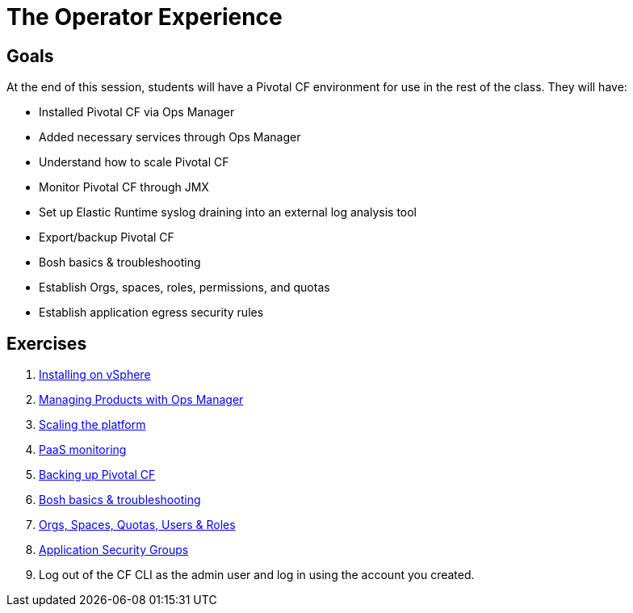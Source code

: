 = The Operator Experience


== Goals

At the end of this session, students will have a Pivotal CF environment for use in the rest of the class.  They will have:

* Installed Pivotal CF via Ops Manager
* Added necessary services through Ops Manager
* Understand how to scale Pivotal CF
* Monitor Pivotal CF through JMX
* Set up Elastic Runtime syslog draining into an external log analysis tool
* Export/backup Pivotal CF
* Bosh basics & troubleshooting
* Establish Orgs, spaces, roles, permissions, and quotas
* Establish application egress security rules

== Exercises

. link:vsphere-install.adoc[Installing on vSphere]

. link:managing-products.adoc[Managing Products with Ops Manager]

. link:platform-scaling.adoc[Scaling the platform]

. link:monitoring.adoc[PaaS monitoring]

. link:backup-pcf.adoc[Backing up Pivotal CF]

. link:bosh-troubleshooting.adoc[Bosh basics & troubleshooting]

. link:orgs-spaces-quotas-users.adoc[Orgs, Spaces, Quotas, Users & Roles]

. link:app-security-groups.adoc[Application Security Groups]

. Log out of the CF CLI as the admin user and log in using the account you created.
